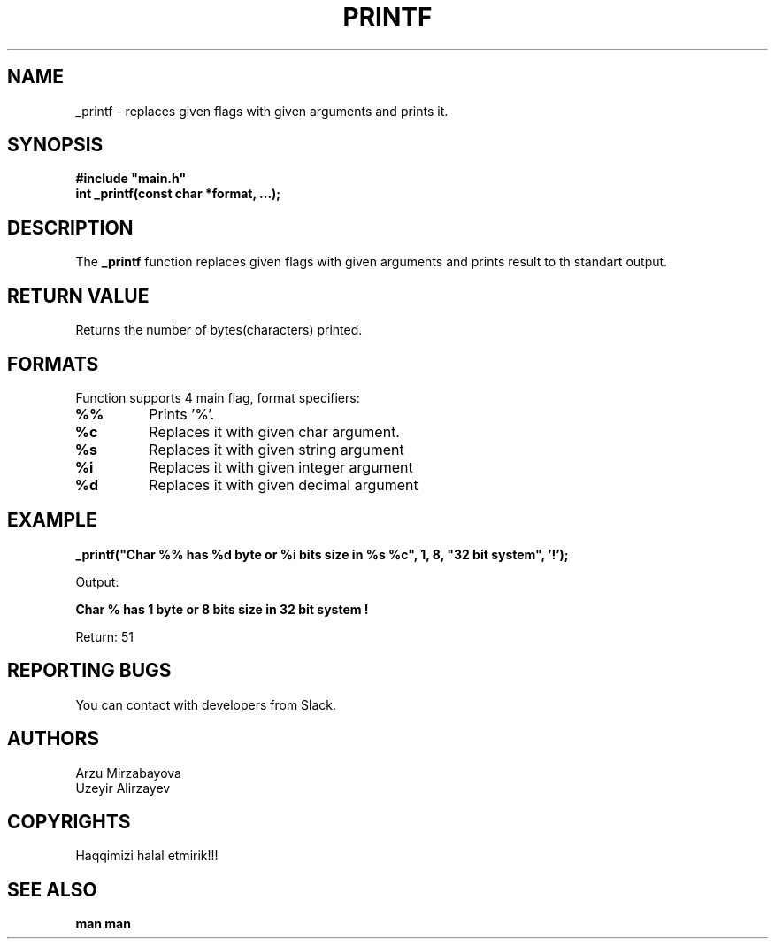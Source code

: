 .TH PRINTF 3 "2023-11-30" "Version 0.0.0.1.Open-Beta"

.SH NAME
_printf \- replaces given flags with given arguments and prints it.

.SH SYNOPSIS
\fB#include "main.h"\fR
.br
\fBint _printf(const char *format, ...);\fR

.SH DESCRIPTION
The \fB_printf\fR function replaces given flags with given arguments and prints result to th standart output.

.SH RETURN VALUE
Returns the number of bytes(characters) printed.

.SH FORMATS
Function supports 4 main flag, format specifiers:

.TP
\fB%%\fR
Prints '%'.

.TP
\fB%c\fR
Replaces it with given char argument.

.TP
\fB%s\fR
Replaces it with given string argument

.TP
\fB%i\fR
Replaces it with given integer argument

.TP
\fB%d\fR
Replaces it with given decimal argument

.SH EXAMPLE
.P
\fB_printf("Char %% has %d byte or %i bits size in %s %c", 1, 8, "32 bit system", '!');\fR
.P
Output:
.P
\fBChar % has 1 byte or 8 bits size in 32 bit system !\fR
.P
Return: 51

.SH REPORTING BUGS
You can contact with developers from Slack.

.SH AUTHORS
Arzu Mirzabayova
.br
Uzeyir Alirzayev

.SH COPYRIGHTS
Haqqimizi halal etmirik!!!

.SH SEE ALSO
\fBman man\fR
